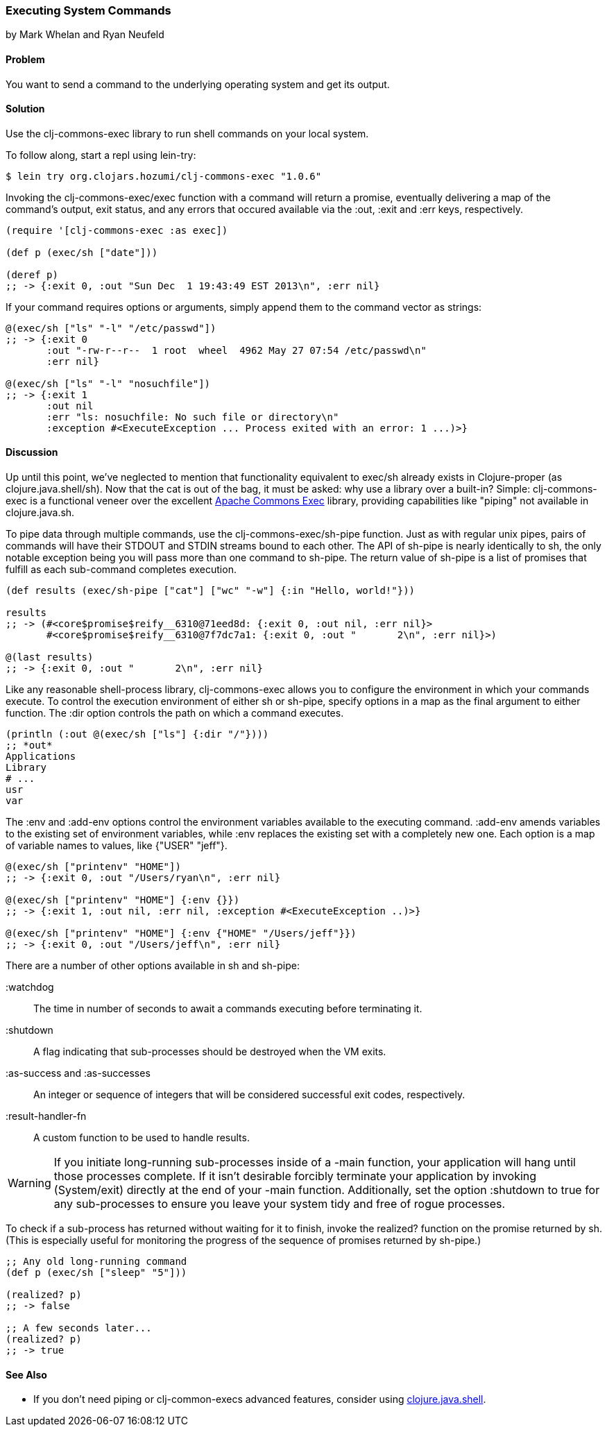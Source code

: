 === Executing System Commands
[role="byline"]
by Mark Whelan and Ryan Neufeld

==== Problem

You want to send a command to the underlying operating system and get
its output.

==== Solution

Use the +clj-commons-exec+ library to run shell commands on your local
system.

To follow along, start a repl using +lein-try+:

[source,shell-session]
----
$ lein try org.clojars.hozumi/clj-commons-exec "1.0.6"
----

Invoking the +clj-commons-exec/exec+ function with a command will
return a promise, eventually delivering a map of the command's output,
exit status, and any errors that occured available via the :out, :exit
and :err keys, respectively.

[source,clojure]
----
(require '[clj-commons-exec :as exec])

(def p (exec/sh ["date"]))

(deref p)
;; -> {:exit 0, :out "Sun Dec  1 19:43:49 EST 2013\n", :err nil}
----

If your command requires options or arguments, simply append them to
the command vector as strings:

[source,clojure]
----
@(exec/sh ["ls" "-l" "/etc/passwd"])
;; -> {:exit 0
       :out "-rw-r--r--  1 root  wheel  4962 May 27 07:54 /etc/passwd\n"
       :err nil}

@(exec/sh ["ls" "-l" "nosuchfile"])
;; -> {:exit 1
       :out nil
       :err "ls: nosuchfile: No such file or directory\n"
       :exception #<ExecuteException ... Process exited with an error: 1 ...)>}
----

==== Discussion

Up until this point, we've neglected to mention that functionality
equivalent to +exec/sh+ already exists in Clojure-proper (as
+clojure.java.shell/sh+). Now that the cat is out of the bag, it must
be asked: why use a library over a built-in? Simple: +clj-commons-exec+
is a functional veneer over the excellent
http://commons.apache.org/proper/commons-exec/[Apache Commons Exec]
library, providing capabilities like "piping" not available in
+clojure.java.sh+.

To pipe data through multiple commands, use the
+clj-commons-exec/sh-pipe+ function. Just as with regular unix pipes,
pairs of commands will have their STDOUT and STDIN streams bound to
each other. The API of +sh-pipe+ is nearly identically to +sh+, the
only notable exception being you will pass more than one command to
+sh-pipe+. The return value of +sh-pipe+ is a list of promises that
fulfill as each sub-command completes execution.

[source,clojure]
----
(def results (exec/sh-pipe ["cat"] ["wc" "-w"] {:in "Hello, world!"}))

results
;; -> (#<core$promise$reify__6310@71eed8d: {:exit 0, :out nil, :err nil}>
       #<core$promise$reify__6310@7f7dc7a1: {:exit 0, :out "       2\n", :err nil}>)

@(last results)
;; -> {:exit 0, :out "       2\n", :err nil}
----

Like any reasonable shell-process library, +clj-commons-exec+ allows you
to configure the environment in which your commands execute. To
control the execution environment of either +sh+ or +sh-pipe+, specify
options in a map as the final argument to either function. The +:dir+
option controls the path on which a command executes.

[source,clojure]
----
(println (:out @(exec/sh ["ls"] {:dir "/"})))
;; *out*
Applications
Library
# ...
usr
var
----

The +:env+ and +:add-env+ options control the environment variables
available to the executing command. +:add-env+ amends variables to the
existing set of environment variables, while +:env+ replaces the
existing set with a completely new one. Each option is a map of
variable names to values, like +{"USER" "jeff"}+.

[source,clojure]
----
@(exec/sh ["printenv" "HOME"])
;; -> {:exit 0, :out "/Users/ryan\n", :err nil}

@(exec/sh ["printenv" "HOME"] {:env {}})
;; -> {:exit 1, :out nil, :err nil, :exception #<ExecuteException ..)>}

@(exec/sh ["printenv" "HOME"] {:env {"HOME" "/Users/jeff"}})
;; -> {:exit 0, :out "/Users/jeff\n", :err nil}
----

There are a number of other options available in +sh+ and +sh-pipe+:

+:watchdog+::
  The time in number of seconds to await a commands executing before terminating it.
+:shutdown+::
  A flag indicating that sub-processes should be destroyed when the VM exits.
+:as-success+ and +:as-successes+::
  An integer or sequence of integers that will be considered successful exit codes, respectively.
+:result-handler-fn+::
  A custom function to be used to handle results.

[WARNING]
====
If you initiate long-running sub-processes inside of a +-main+
function, your application will hang until those processes complete.
If it isn't desirable forcibly terminate your application by invoking
+(System/exit)+ directly at the end of your +-main+ function.
Additionally, set the option +:shutdown+ to +true+ for any
sub-processes to ensure you leave your system tidy and free of rogue
processes.
====

To check if a sub-process has returned without waiting for it to
finish, invoke the +realized?+ function on the promise returned by
+sh+. (This is especially useful for monitoring the progress of the
sequence of promises returned by +sh-pipe+.)

[source,clojure]
----
;; Any old long-running command
(def p (exec/sh ["sleep" "5"]))

(realized? p)
;; -> false

;; A few seconds later...
(realized? p)
;; -> true
----

==== See Also

* If you don't need piping or +clj-common-execs+ advanced features,
  consider using
  http://richhickey.github.io/clojure/clojure.java.shell-api.html[clojure.java.shell].
